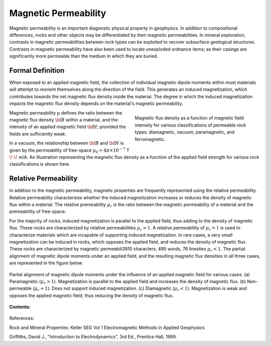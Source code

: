 .. _magnetic_permeability_index:

Magnetic Permeability
=====================

Magnetic permeability is an important diagnostic physical property in
geophysics. In addition to compositional differences, rocks and other objects
may be differentiated by their magnetic permeabilities. In mineral
exploration, contrasts in magnetic permeabilities between rock types can be
exploited to recover subsurface geological structures. Contrasts in magnetic
permeability have also been used to locate unexploded ordnance items; as their
casings are significantly more permeable than the medium in which they are
buried.

Formal Definition
-----------------

When exposed to an applied magnetic field, the collection of individual
magnetic dipole moments within most materials will attempt to reorient
themselves along the direction of the field. This generates an induced
magnetization, which contributes towards the net magnetic flux density inside
the material. The degree in which the induced magnetization impacts the
magnetic flux density depends on the material's magnetic permeability.

.. figure:: ./images/figBvsHillustr.png
    :name: BvsHillustr
    :figwidth: 45%
    :align: right

    Magnetic flux density as a function of magnetic field intensity for
    various classifications of permeable rock types: diamagnetic, vacuum,
    paramagnetic, and ferromagnetic.

Magnetic permeability :math:`\mu` defines the ratio between the magnetic flux
density :math:`{\bf B}` within a material, and the intensity of an applied
magnetic field :math:`{\bf H}`; provided the fields are sufficiently weak:

.. math::
    {\bf B}(\omega) = \mu \, {\bf H}(\omega)
    :label: Const_Rel_Flux

In a vacuum, the relationship between :math:`{\bf B}` and :math:`{\bf H}` is
given by the permeability of free-space :math:`\mu_0 = 4\pi \times 10^{-7}` T
:math:`\!\cdot\!` m/A. An illustration representing the magnetic flux density
as a function of the applied field strength for various rock classifications
is shown here.




Relative Permeability
---------------------

In addition to the magnetic permeability, magnetic properties are frequently
represented using the relative permeability. Relative permeability
characterizes whether the induced magnetization increases or reduces the
density of magnetic flux within a material. The relative premeability
:math:`\mu_r` is the ratio between the magnetic permeability of a material and
the premeability of free-space:

.. math::
    \mu_r = \frac{\mu}{\mu_0}
    :label: Rel_Permeability

For the majority of rocks, induced magnetization is parallel to the applied
field, thus adding to the density of magnetic flux. These rocks are
characterized by relative permeabilities :math:`\mu_r > 1`. A relative
permeability of :math:`\mu_r = 1` is used to characterize materials which are
incapable of supporting induced magnetization. In rare cases, a very small
magnetization can be induced in rocks, which opposes the applied field, and
reduces the density of magnetic flux. These rocks are characterized by
magnetic permeabili3810 characters, 495 words, 78 linesties :math:`\mu_r < 1`.
The partial alignment of magnetic dipole moments under an applied field, and
the resulting magnetic flux densities in all three cases, are represented in
the figure below.

.. figure:: ./images/figMagFluxDensity.png
    :align: center
    :scale: 70%

    Partial alignment of magnetic dipole moments under the influence of an
    applied magnetic field for various cases. (a) Paramagnetic (:math:`\mu_r > 1`).
    Magnetization is parallel to the applied field and increases the density
    of magnetic flux. (b) Non-permeable (:math:`\mu_r = 1`).
    Does not support induced magnetization. (c) Diamagnetic (:math:`\mu_r < 1`).
    Magnetization is weak and opposes the applied magnetic field, thus reducing
    the density of magnetic flux.



**Contents:**

 .. toctree::
    :maxdepth: 2

    magnetic_permeability_lab_measurements
    magnetic_permeability_units
    magnetic_permeability_values
    magnetic_permeability_magnetism
    magnetic_permeability_factors
    magnetic_permeability_frequency_dependent



References:

Rock and Mineral Properties: Keller SEG Vol 1 Electromagnetic Methods in Applied Geophysics

Griffiths, David J., "Introduction to Electrodynamics", 3rd Ed., Prentice Hall, 1999.
